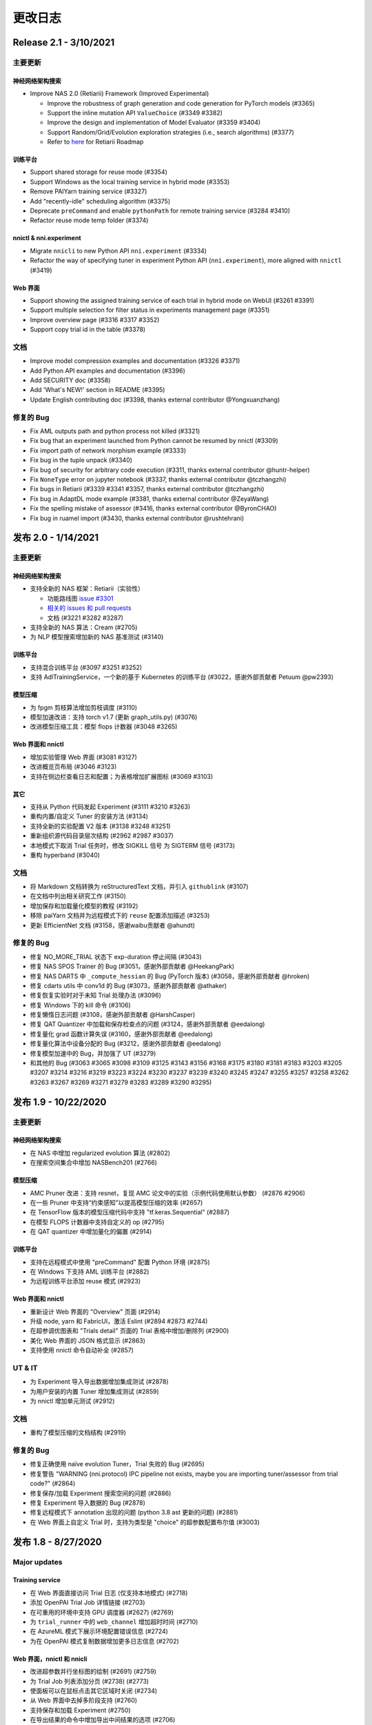 .. role:: raw-html(raw)
   :format: html


更改日志
==========

Release 2.1 - 3/10/2021
-----------------------

主要更新
^^^^^^^^^^^^^

神经网络架构搜索
""""""""""""""""""""""""""

* Improve NAS 2.0 (Retiarii) Framework (Improved Experimental)

  * Improve the robustness of graph generation and code generation for PyTorch models (#3365)
  * Support the inline mutation API ``ValueChoice`` (#3349 #3382)
  * Improve the design and implementation of Model Evaluator (#3359 #3404)
  * Support Random/Grid/Evolution exploration strategies (i.e., search algorithms) (#3377)
  * Refer to `here <https://github.com/microsoft/nni/issues/3301>`__ for Retiarii Roadmap

训练平台
""""""""""""""""

* Support shared storage for reuse mode (#3354)
* Support Windows as the local training service in hybrid mode (#3353)
* Remove PAIYarn training service (#3327)
* Add "recently-idle" scheduling algorithm (#3375)
* Deprecate ``preCommand`` and enable ``pythonPath`` for remote training service (#3284 #3410)
* Refactor reuse mode temp folder (#3374)

nnictl & nni.experiment
"""""""""""""""""""""""

* Migrate ``nnicli`` to new Python API ``nni.experiment`` (#3334)
* Refactor the way of specifying tuner in experiment Python API (\ ``nni.experiment``\ ), more aligned with ``nnictl`` (#3419)

Web 界面
""""""""""

* Support showing the assigned training service of each trial in hybrid mode on WebUI (#3261 #3391)
* Support multiple selection for filter status in experiments management page (#3351)
* Improve overview page (#3316 #3317 #3352)
* Support copy trial id in the table (#3378)

文档
^^^^^^^^^^^^^

* Improve model compression examples and documentation (#3326 #3371)
* Add Python API examples and documentation (#3396)
* Add SECURITY doc (#3358)
* Add 'What's NEW!' section in README (#3395) 
* Update English contributing doc (#3398, thanks external contributor @Yongxuanzhang)

修复的 Bug
^^^^^^^^^^^^^^^^^^

* Fix AML outputs path and python process not killed (#3321)
* Fix bug that an experiment launched from Python cannot be resumed by nnictl (#3309)
* Fix import path of network morphism example (#3333)
* Fix bug in the tuple unpack (#3340)
* Fix bug of security for arbitrary code execution (#3311, thanks external contributor @huntr-helper)
* Fix ``NoneType`` error on jupyter notebook (#3337, thanks external contributor @tczhangzhi)
* Fix bugs in Retiarii (#3339 #3341 #3357, thanks external contributor @tczhangzhi)
* Fix bug in AdaptDL mode example (#3381, thanks external contributor @ZeyaWang)
* Fix the spelling mistake of assessor (#3416, thanks external contributor @ByronCHAO)
* Fix bug in ruamel import (#3430, thanks external contributor @rushtehrani)


发布 2.0 - 1/14/2021
-----------------------

主要更新
^^^^^^^^^^^^^

神经网络架构搜索
""""""""""""""""""""""""""

* 支持全新的 NAS 框架：Retiarii（实验性）

  * 功能路线图 `issue #3301 <https://github.com/microsoft/nni/issues/3301>`__

  * `相关的 issues 和 pull requests <https://github.com/microsoft/nni/issues?q=label%3Aretiarii-v2.0>`__
  * 文档 (#3221 #3282 #3287)

* 支持全新的 NAS 算法：Cream (#2705)
* 为 NLP 模型搜索增加新的 NAS 基准测试 (#3140)

训练平台
""""""""""""""""

* 支持混合训练平台 (#3097 #3251 #3252)
* 支持 AdlTrainingService，一个新的基于 Kubernetes 的训练平台 (#3022，感谢外部贡献者 Petuum @pw2393)


模型压缩
"""""""""""""""""

* 为 fpgm 剪枝算法增加剪枝调度 (#3110)
* 模型加速改进：支持 torch v1.7 (更新 graph_utils.py) (#3076)
* 改进模型压缩工具：模型 flops 计数器 (#3048 #3265)


Web 界面和 nnictl 
""""""""""""""""""""""""""""

* 增加实验管理 Web 界面 (#3081 #3127)
* 改进概览页布局 (#3046 #3123)
* 支持在侧边栏查看日志和配置；为表格增加扩展图标 (#3069 #3103)


其它
""""""

* 支持从 Python 代码发起 Experiment (#3111 #3210 #3263)
* 重构内置/自定义 Tuner 的安装方法 (#3134)
* 支持全新的实验配置 V2 版本 (#3138 #3248 #3251)
* 重新组织源代码目录层次结构 (#2962 #2987 #3037)
* 本地模式下取消 Trial 任务时，修改 SIGKILL 信号 为 SIGTERM 信号 (#3173)
* 重构 hyperband (#3040)


文档
^^^^^^^^^^^^^

* 将 Markdown 文档转换为 reStructuredText 文档，并引入 ``githublink`` (#3107)
* 在文档中列出相关研究工作 (#3150)
* 增加保存和加载量化模型的教程 (#3192)
* 移除 paiYarn 文档并为远程模式下的 ``reuse`` 配置添加描述 (#3253)
* 更新 EfficientNet 文档 (#3158，感谢waibu贡献者 @ahundt)

修复的 Bug
^^^^^^^^^^^^^^^^^^

* 修复 NO_MORE_TRIAL 状态下 exp-duration 停止间隔 (#3043)
* 修复 NAS SPOS Trainer 的 Bug (#3051，感谢外部贡献者 @HeekangPark)
* 修复 NAS DARTS 中 ``_compute_hessian`` 的 Bug (PyTorch 版本) (#3058，感谢外部贡献者 @hroken)
* 修复 cdarts utils 中 conv1d 的 Bug (#3073，感谢外部贡献者 @athaker)
* 修复恢复实验时对于未知 Trial 处理办法 (#3096)
* 修复 Windows 下的 kill 命令 (#3106)
* 修复懒惰日志问题 (#3108，感谢外部贡献者 @HarshCasper)
* 修复 QAT Quantizer 中加载和保存检查点的问题 (#3124，感谢外部贡献者 @eedalong)
* 修复量化 grad 函数计算失误 (#3160，感谢外部贡献者 @eedalong)
* 修复量化算法中设备分配的 Bug (#3212，感谢外部贡献者 @eedalong)
* 修复模型加速中的 Bug，并加强了 UT (#3279)
* 和其他的 Bug (#3063 #3065 #3098 #3109 #3125 #3143 #3156 #3168 #3175 #3180 #3181 #3183 #3203 #3205 #3207 #3214 #3216 #3219 #3223 #3224 #3230 #3237 #3239 #3240 #3245 #3247 #3255 #3257 #3258 #3262 #3263 #3267 #3269 #3271 #3279 #3283 #3289 #3290 #3295)


发布 1.9 - 10/22/2020
------------------------

主要更新
^^^^^^^^^^^^^

神经网络架构搜索
""""""""""""""""""""""""""


* 在 NAS 中增加 regularized evolution 算法 (#2802)
* 在搜索空间集合中增加 NASBench201 (#2766)

模型压缩
"""""""""""""""""


* AMC Pruner 改进：支持 resnet，复现 AMC 论文中的实验（示例代码使用默认参数） (#2876 #2906)
* 在一些 Pruner 中支持“约束感知”以提高模型压缩的效率 (#2657)
* 在 TensorFlow 版本的模型压缩代码中支持 "tf.keras.Sequential" (#2887)
* 在模型 FLOPS 计数器中支持自定义的 op (#2795)
* 在 QAT quantizer 中增加量化的偏置 (#2914)

训练平台
""""""""""""""""


* 支持在远程模式中使用 "preCommand" 配置 Python 环境 (#2875)
* 在 Windows 下支持 AML 训练平台 (#2882)
* 为远程训练平台添加 reuse 模式 (#2923)

Web 界面和 nnictl
""""""""""""""""""""""""""""


* 重新设计 Web 界面的 "Overview" 页面 (#2914)
* 升级 node, yarn 和 FabricUI，激活 Eslint (#2894 #2873 #2744)
* 在超参调优图表和 "Trials detail" 页面的 Trial 表格中增加/删除列 (#2900)
* 美化 Web 界面的 JSON 格式显示 (#2863)
* 支持使用 nnictl 命令自动补全 (#2857)

UT & IT
^^^^^^^


* 为 Experiment 导入导出数据增加集成测试 (#2878)
* 为用户安装的内置 Tuner 增加集成测试 (#2859)
* 为 nnictl 增加单元测试 (#2912)

文档
^^^^^^^^^^^^^


* 重构了模型压缩的文档结构 (#2919)

修复的 Bug
^^^^^^^^^^^^^^^^^^


* 修复正确使用 naïve evolution Tuner，Trial 失败的 Bug (#2695)
* 修复警告 "WARNING (nni.protocol) IPC pipeline not exists, maybe you are importing tuner/assessor from trial code?" (#2864)
* 修复保存/加载 Experiment 搜索空间的问题 (#2886)
* 修复 Experiment 导入数据的 Bug (#2878)
* 修复远程模式下 annotation 出现的问题 (python 3.8 ast 更新的问题) (#2881)
* 在 Web 界面上自定义 Trial 时，支持为类型是 "choice" 的超参数配置布尔值 (#3003)

发布 1.8 - 8/27/2020
-----------------------

Major updates
^^^^^^^^^^^^^

Training service
""""""""""""""""


* 在 Web 界面直接访问 Trial 日志 (仅支持本地模式) (#2718)
* 添加 OpenPAI Trial Job 详情链接 (#2703)
* 在可重用的环境中支持 GPU 调度器 (#2627) (#2769)
* 为 ``trial_runner`` 中的 ``web_channel`` 增加超时时间 (#2710)
* 在 AzureML 模式下展示环境配置错误信息 (#2724)
* 为在 OpenPAI 模式复制数据增加更多日志信息 (#2702)

Web 界面，nnictl 和 nnicli
""""""""""""""""""""""""""""""""""""""""""""""""


* 改进超参数并行坐标图的绘制 (#2691) (#2759)
* 为 Trial Job 列表添加分页 (#2738) (#2773)
* 使面板可以在鼠标点击其它区域时关闭 (#2734)
* 从 Web 界面中去掉多阶段支持 (#2760)
* 支持保存和加载 Experiment (#2750)
* 在导出结果的命令中增加导出中间结果的选项 (#2706)
* 增加了依据最高/最低指标列出 Trial 的 `命令 <https://github.com/microsoft/nni/blob/v1.8/docs/zh_CN/Tutorial/Nnictl.rst#nnictl-trial>`__ (#2747)
* 提升了 `nnicli <https://github.com/microsoft/nni/blob/v1.8/docs/zh_CN/nnicli_ref.rst>`__ 的用户体验，并附上 `示例 <https://github.com/microsoft/nni/blob/v1.8/examples/notebooks/retrieve_nni_info_with_python.ipynb>`__ (#2713)

Neural architecture search
""""""""""""""""""""""""""


* `搜索空间集合：ENAS 和 DARTS <https://github.com/microsoft/nni/blob/v1.8/docs/zh_CN/NAS/SearchSpaceZoo.rst>`__ (#2589)
* 用于在 NAS 基准测试中查询中间结果的 API (#2728)

模型压缩
"""""""""""""""""


* 支持 TorchModuleGraph 的 List/Tuple Construct/Unpack 操作 (#2609)
* 模型加速改进: 支持 DenseNet 和 InceptionV3 (#2719)
* 支持多个连续 tuple 的 unpack 操作 (#2768)
* `比较支持的 Pruner 的表现的文档 <https://github.com/microsoft/nni/blob/v1.8/docs/zh_CN/CommunitySharings/ModelCompressionComparison.rst>`__ (#2742)
* 新的 Pruner：`Sensitivity pruner <https://github.com/microsoft/nni/blob/v1.8/docs/zh_CN/Compressor/Pruner.md#sensitivity-pruner>`__ (#2684) and `AMC pruner <https://github.com/microsoft/nni/blob/v1.8/docs/zh_CN/Compressor/Pruner.md>`__ (#2573) (#2786)
* 支持 TensorFlow v2 的模型压缩 (#2755)

不兼容的改动
"""""""""""""""""""""""""""""


* 默认 Experiment 目录从 ``$HOME/nni/experiments`` 更新至 ``$HOME/nni-experiments``。 如果希望查看通过之前的 NNI 版本创建的 Experiment，可以将这些 Experiment 目录从 ``$HOME/nni/experiments`` 手动移动至 ``$HOME/nni-experiments``。 (#2686) (#2753)
* 不再支持 Python 3.5 和 scikit-learn 0.20 (#2778) (#2777) (2783) (#2787) (#2788) (#2790)

其它
""""""


* 更新 Docker 镜像中的 Tensorflow 版本 (#2732) (#2735) (#2720)

示例
^^^^^^^^


* 在 Assessor 示例中移除 gpuNum (#2641)

文档
^^^^^^^^^^^^^


* 改进自定义 Tuner 的文档 (#2628)
* 修复几处文档中的输入错误和语法错误 (#2637 #2638, 感谢 @tomzx)
* 改进 AzureML 训练平台的文档 (#2631)
* 改进中文翻译的 CI 流程 (#2654)
* 改进 OpenPAI 训练平台的文档 (#2685)
* 改进社区分享的文档 (#2640)
* 增加对 Colab 进行支持的教程 (#2700)
* 改进模型压缩的文档结构 (#2676)

Bug fixes
^^^^^^^^^^^^^^^^^^


* 修复训练平台的目录生成错误 (#2673)
* 修复 Remote 训练平台使用 chmod 时的 Bug (#2689)
* 通过内联导入 ``_graph_utils`` 修复依赖问题 (#2675)
* 修复了 ``SimulatedAnnealingPruner`` 中的掩码问题 (#2736)
* 修复了中间结果的图的缩放问题 (#2738)
* 修复了在查询 NAS 基准测试时字典没有经过排序的问题 (#2728)
* 修复了 Gradient Selector Dataloader Iterator 的导入问题 (#2690)
* 修复了对在 Remote 训练平台下添加数十台机器的支持 (#2725)
* 修复了 Web 界面的几个样式问题 (#2762 #2737)
* 修复了对指标中不常见类型的支持，包括 NaN 和 Infinity (#2782)
* 修复 nnictl experiment delete (#2791)

发布 1.7 - 7/8/2020
----------------------

主要功能
^^^^^^^^^^^^^^

训练平台
""""""""""""""""


* 支持 AML (Azure Machine Learning) 作为训练平台。
* OpenPAI 任务可被重用。 当 Trial 完成时， OpenPAI 任务不会停止， 而是等待下一个 Trial。 改进 `新的 OpenPAI 模式的文档 <https://github.com/microsoft/nni/blob/v1.7/docs/zh_CN/TrainingService/PaiMode.md#openpai-configurations>`__.
* `支持在向训练平台上传代码目录时使用 .nniignore 忽略代码目录中的文件和目录 <https://github.com/microsoft/nni/blob/v1.7/docs/zh_CN/TrainingService/Overview.md#how-to-use-training-service>`__.

神经网络架构搜索（NAS）
""""""""""""""""""""""""""""""""


* 
  `为 NAS 基准测试 (NasBench101, NasBench201, NDS) 提供了友好的 API <https://github.com/microsoft/nni/blob/v1.7/docs/zh_CN/NAS/Benchmarks.md>`__。

* 
  `在 TensorFlow 2.X 支持 Classic NAS（即非权重共享模式） <https://github.com/microsoft/nni/blob/v1.7/docs/zh_CN/NAS/ClassicNas.md>`__。

模型压缩
"""""""""""""""""


* 改进模型加速：跟踪层之间的更多依赖关系，自动解决掩码冲突，支持剪枝 ResNet 的加速
* 增加新的 Pruner，包括三个模型剪枝算法： `NetAdapt Pruner <https://github.com/microsoft/nni/blob/v1.7/docs/zh_CN/Compressor/Pruner.md#netadapt-pruner>`__\ , `SimulatedAnnealing Pruner <https://github.com/microsoft/nni/blob/v1.7/docs/zh_CN/Compressor/Pruner.md#simulatedannealing-pruner>`__\ , `AutoCompress Pruner <https://github.com/microsoft/nni/blob/v1.7/docs/zh_CN/Compressor/Pruner.md#autocompress-pruner>`__\ , and `ADMM Pruner <https://github.com/microsoft/nni/blob/v1.7/docs/zh_CN/Compressor/Pruner.md#admm-pruner>`__.
* 增加 `模型灵敏度分析工具 <https://github.com/microsoft/nni/blob/v1.7/docs/zh_CN/Compressor/CompressionUtils.md>`__ 来帮助用户发现各层对剪枝的敏感性。
* 
  `用于模型压缩和 NAS 的简易 FLOPs 计算工具 <https://github.com/microsoft/nni/blob/v1.7/docs/zh_CN/Compressor/CompressionUtils.md#model-flops-parameters-counter>`__.

* 
  更新 Lottery Ticket Pruner 以导出中奖彩票

示例
""""""""


* 在 NNI 上使用新的 `自定义 Tuner OpEvo <https://github.com/microsoft/nni/blob/v1.7/docs/zh_CN/TrialExample/OpEvoExamples.md>`__ 自动优化张量算子。

内置 Tuner、Assessor、Advisor
""""""""""""""""""""""""""""""""""


* `允许自定义 Tuner、Assessor、Advisor 被安装为内置算法 <https://github.com/microsoft/nni/blob/v1.7/docs/zh_CN/Tutorial/InstallCustomizedAlgos.md>`__.

Web 界面
"""""


* 支持更友好的嵌套搜索空间可视化。
* 在超参数图中展示 Trial 的字典的键
* 增强 Trial 持续时间展示

其它
""""""


* 提供工具函数用于合并从 NNI 获取到的参数
* 支持在 OpenPAI 模式中设置 paiStorageConfigName

文档
^^^^^^^^^^^^^


* 改进 `模型压缩文档 <https://github.com/microsoft/nni/blob/v1.7/docs/zh_CN/Compressor/Overview.md>`__
* 改进 `NAS 基准测试的文档 <https://github.com/microsoft/nni/blob/v1.7/docs/zh_CN/NAS/Benchmarks.md>`__
  和 `示例 <https://github.com/microsoft/nni/blob/v1.7/docs/zh_CN/NAS/BenchmarksExample.ipynb>`__ 。
* 改进 `AzureML 训练平台的文档 <https://github.com/microsoft/nni/blob/v1.7/docs/zh_CN/TrainingService/AMLMode.md>`__
* 主页迁移到 readthedoc。

修复的 Bug
^^^^^^^^^^^^^^^^^^


* 修复模型图中含有共享的 nn.Module 时的问题
* 修复 ``make build`` 时的 nodejs OOM
* 修复 NASUI Bug
* 修复持续时间和中间结果图片更新问题
* 修复小的 Web 界面表格样式问题

发布 1.6 - 5/26/2020
-----------------------

主要功能
^^^^^^^^^^^^^^

新功能和改进
^^^^^^^^^^^^^^^^^^^^^^^^^^^^


* 将 IPC 限制提高至 100W
* 修改非本机训练平台中，将上传代码到存储的逻辑
* SDK 版本支持 ``__version__``
* 支持 Windows 下开发模式安装

Web 界面
^^^^^^^^^^^^


* 显示 Trial 的错误消息
* 完善主页布局
* 重构概述页面的最佳 Trial 模块
* 从 Web 界面中去掉多阶段支持
* 在概述页面为 Trial 并发添加工具提示。
* 在超参图中显示最好的 Trial

超参优化更新
^^^^^^^^^^^^^^^^^^^^^^


* 改进 PBT 的错误处理，并支持恢复 Experiment

NAS 更新
^^^^^^^^^^^


* NAS 支持 TensorFlow 2.0 (预览版) `TF2.0 NAS 示例 <https://github.com/microsoft/nni/tree/v1.6/examples/nas/naive-tf>`__
* LayerChoice 使用 OrderedDict
* 优化导出格式
* 应用固定架构后，将 LayerChoice 替换成选择的模块

模型压缩改进
^^^^^^^^^^^^^^^^^^^^^^^^^


* 模型压缩支持 PyTorch 1.4

训练平台改进
^^^^^^^^^^^^^^^^^^^^^^^^


* 改进 OpenPAI YAML 的合并逻辑
* 支持 Windows 在远程模式中作为远程机器 `远程模式 <https://github.com/microsoft/nni/blob/v1.6/docs/zh_CN/TrainingService/RemoteMachineMode.md#windows>`__


修复的 Bug
^^^^^^^^^^^^^^^^


* 修复开发模式安装
* 当检查点没有 state_dict 时，SPOS 示例会崩溃
* 修复失败 Trial 造成的表格排序问题
* 支持多 Python 环境（如 conda，pyenv 等）

发布 1.5 - 4/13/2020
-----------------------

新功能和文档
^^^^^^^^^^^^^^^^^^^^^^^^^^^^^^

超参优化
^^^^^^^^^^^^^^^^^^^^^^^^^^


* 全新 Tuner： `Population Based Training (PBT) <https://github.com/microsoft/nni/blob/v1.5/docs/zh_CN/Tuner/PBTTuner.md>`__
* Trial 现在可以返回无穷大和 NaN 结果

神经网络架构搜索
^^^^^^^^^^^^^^^^^^^^^^^^^^


* 全新 NAS 算法：`TextNAS <https://github.com/microsoft/nni/blob/v1.5/docs/zh_CN/NAS/TextNAS.md>`__
* 在 Web 界面 支持 ENAS 和 DARTS的 `可视化 <https://github.com/microsoft/nni/blob/v1.5/docs/zh_CN/NAS/Visualization.md>`__ 

模型压缩
^^^^^^^^^^^^^^^^^


* 全新 Pruner: `GradientRankFilterPruner <https://github.com/microsoft/nni/blob/v1.5/docs/zh_CN/Compressor/Pruner.md#gradientrankfilterpruner>`__
* 默认情况下，Compressor 会验证配置
* 重构：可将优化器作为 Pruner 的输入参数，从而更容易支持 DataParallel 和其它迭代剪枝方法。 这是迭代剪枝算法用法上的重大改动。
* 重构了模型压缩示例
* 改进 `模型压缩算法 <https://github.com/microsoft/nni/blob/v1.5/docs/zh_CN/Compressor/Framework.md>`__

训练平台
^^^^^^^^^^^^^^^^


* Kubeflow 现已支持 pytorchjob crd v1 (感谢贡献者 @jiapinai)
* 实验性地支持 `DLTS <https://github.com/microsoft/nni/blob/v1.5/docs/zh_CN/TrainingService/DLTSMode.md>`__ 

文档的整体改进
^^^^^^^^^^^^^^^^^^^^^^^^^^^^^^^^^


* 语法、拼写以及措辞上的修改 (感谢贡献者 @AHartNtkn)

修复的 Bug
^^^^^^^^^^^^^^^^^^^


* ENAS 不能使用多个 LSTM 层 (感谢贡献者 @marsggbo)
* NNI 管理器的计时器无法取消订阅 (感谢贡献者 @guilhermehn)
* NNI 管理器可能会耗尽内存 (感谢贡献者 @Sundrops)
* 批处理 Tuner 不支持自定义 Trial （#2075）
* Experiment 启动失败后，无法终止 (#2080)
* 非数字的指标会破坏网页界面 (#2278)
* lottery ticket Pruner 中的 Bug
* 其它小问题

发布 1.4 - 2/19/2020
-----------------------

主要功能
^^^^^^^^^^^^^^

神经网络架构搜索
^^^^^^^^^^^^^^^^^^^^^^^^^^


* 支持 `C-DARTS <https://github.com/microsoft/nni/blob/v1.4/docs/zh_CN/NAS/CDARTS.md>`__ 算法并增加 `the 示例 <https://github.com/microsoft/nni/tree/v1.4/examples/nas/cdarts>`__ using it
* 初步支持 `ProxylessNAS <https://github.com/microsoft/nni/blob/v1.4/docs/zh_CN/NAS/Proxylessnas.md>`__ 并增加 `示例 <https://github.com/microsoft/nni/tree/v1.4/examples/nas/proxylessnas>`__
* 为 NAS 框架增加单元测试

模型压缩
^^^^^^^^^^^^^^^^^


* 为压缩模型增加 DataParallel，并提供 `示例 <https://github.com/microsoft/nni/blob/v1.4/examples/model_compress/multi_gpu.py>`__
* 支持模型压缩的 `加速 <https://github.com/microsoft/nni/blob/v1.4/docs/zh_CN/Compressor/ModelSpeedup.md>`__ （试用版）

训练平台
^^^^^^^^^^^^^^^^


* 通过允许指定 OpenPAI 配置文件路径，来支持完整的 OpenPAI 配置
* 为新的 OpenPAI 模式（又称，paiK8S）增加示例配置 YAML 文件
* 支持删除远程模式下使用 sshkey 的 Experiment （感谢外部贡献者 @tyusr）

WebUI
^^^^^^^^^^


* Web 界面重构：采用 fabric 框架

其它
^^^^^^


* 支持 `在前台运行 NNI 的 Experiment <https://github.com/microsoft/nni/blob/v1.4/docs/zh_CN/Tutorial/Nnictl#manage-an-experiment>`__\ , 即 ``nnictl create/resume/view`` 的 ``--foreground`` 参数
* 支持取消 UNKNOWN 状态的 Trial。
* 支持最大 50MB 的搜索空间文件 （感谢外部贡献者 @Sundrops）

文档
^^^^^^^^^^^^^


* 改进 NNI readthedocs 的 `索引目录结果 <https://nni.readthedocs.io/zh/latest/>`__ of NNI readthedocs
* 改进 `NAS 文档 <https://github.com/microsoft/nni/blob/v1.4/docs/zh_CN/NAS/NasGuide.md>`__
* 增加 `PAI 模式的文档 <https://github.com/microsoft/nni/blob/v1.4/docs/zh_CN/TrainingService/PaiMode.md>`__
* 为 `NAS <https://github.com/microsoft/nni/blob/v1.4/docs/zh_CN/NAS/QuickStart.md>`__ 和 `模型压缩 <https://github.com/microsoft/nni/blob/v1.4/docs/zh_CN/Compressor/QuickStart.md>`__ 增加快速入门指南
* 改进 `EfficientNet 的文档 <https://github.com/microsoft/nni/blob/v1.4/docs/zh_CN/TrialExample/EfficientNet.md>`__

修复的 Bug
^^^^^^^^^


* 修复在指标数据和 JSON 格式中对 NaN 的支持
* 修复搜索空间 ``randint`` 类型的 out-of-range Bug
* 修复模型压缩中导出 ONNX 模型时的错误张量设备的 Bug
* 修复新 OpenPAI 模式（又称，paiK8S）下，错误处理 nnimanagerIP 的 Bug

发布 1.3 - 12/30/2019
------------------------

主要功能
^^^^^^^^^^^^^^

支持神经网络架构搜索算法
^^^^^^^^^^^^^^^^^^^^^^^^^^^^^^^^^^^^^^^^^^^^^


* 增加 `但路径一次性 <https://github.com/microsoft/nni/tree/v1.3/examples/nas/spos/>`__ 算法和示例

模型压缩算法支持
^^^^^^^^^^^^^^^^^^^^^^^^^^^^^^^^^^^^


* 增加 `知识蒸馏 <https://github.com/microsoft/nni/blob/v1.3/docs/zh_CN/TrialExample/KDExample.md>`__ 算法和示例
* Pruners

  * `L2Filter Pruner <https://github.com/microsoft/nni/blob/v1.3/docs/zh_CN/Compressor/Pruner.md#3-l2filter-pruner>`__
  * `ActivationAPoZRankFilterPruner <https://github.com/microsoft/nni/blob/v1.3/docs/zh_CN/Compressor/Pruner.md#1-activationapozrankfilterpruner>`__
  * `ActivationMeanRankFilterPruner <https://github.com/microsoft/nni/blob/v1.3/docs/zh_CN/Compressor/Pruner.md#2-activationmeanrankfilterpruner>`__

* `BNN Quantizer <https://github.com/microsoft/nni/blob/v1.3/docs/zh_CN/Compressor/Quantizer.md#bnn-quantizer>`__

训练平台
^^^^^^^^^^^^^^^^^^^^^^^^^^^^^^^^^^^^

* 
  OpenPAI 的 NFS 支持

    从 OpenPAI v0.11开始，HDFS 不再用作默认存储，可将 NFS、AzureBlob 或其他存储用作默认存储。 在本次版本中，NNI 扩展了对 OpenPAI 最近改动的支持，可与 OpenPAI v0.11 及后续版本的默认存储集成。

* 
  Kubeflow 更新适配

    适配 Kubeflow 0.7 对 tf-operator 的新支持。

工程（代码和生成自动化）
^^^^^^^^^^^^^^^^^^^^^^^^^^^^^^^^^^^^^^^


* 启用 `ESLint <https://eslint.org/>`__ 静态代码分析

小改动和 Bug 修复
^^^^^^^^^^^^^^^^^^^^^^^^^^^^^^^^^^^^^^


* 正确识别内置 Tuner 和定制 Tuner
* Dispatcher 基类的日志
* 修复有时 Tuner、Assessor 的失败会终止 Experiment 的 Bug。
* 修复本机作为远程计算机的 `问题 <https://github.com/microsoft/nni/issues/1852>`__
* SMAC Tuner 中 Trial 配置的去重 `ticket <https://github.com/microsoft/nni/issues/1364>`__

发布 1.2 - 12/02/2019
------------------------

主要功能
^^^^^^^^^^^^^^


* `特征工程 <https://github.com/microsoft/nni/blob/v1.2/docs/zh_CN/FeatureEngineering/Overview.md>`__

  * 新增特征工程接口
  * 新增特征选择算法：`Gradient feature selector <https://github.com/microsoft/nni/blob/v1.2/docs/zh_CN/FeatureEngineering/GradientFeatureSelector.md>`__ 和 `GBDT selector <https://github.com/microsoft/nni/blob/v1.2/docs/zh_CN/FeatureEngineering/GBDTSelector.md>`__
  * `特征工程示例 <https://github.com/microsoft/nni/tree/v1.2/examples/feature_engineering>`__

* 神经网络结构搜索在 NNI 上的应用

  * `全新 NAS 接口 <https://github.com/microsoft/nni/blob/v1.2/docs/zh_CN/NAS/NasInterface.md>`__
  * NAS 算法：`ENAS <https://github.com/microsoft/nni/blob/v1.2/docs/zh_CN/NAS/Overview.md#enas>`__\ , `DARTS <https://github.com/microsoft/nni/blob/v1.2/docs/zh_CN/NAS/Overview.md#darts>`__\ , `P-DARTS <https://github.com/microsoft/nni/blob/v1.2/docs/zh_CN/NAS/Overview.md#p-darts>`__ (PyTorch)
  * 经典模式下的 NAS（每次 Trial 独立运行）

* 模型压缩

  * `全新模型剪枝算法 <https://github.com/microsoft/nni/blob/v1.2/docs/zh_CN/Compressor/Overview.md>`__: lottery ticket 修剪, L1Filter Pruner, Slim Pruner, FPGM Pruner
  * `全新模型量化算法 <https://github.com/microsoft/nni/blob/v1.2/docs/zh_CN/Compressor/Overview.md>`__\ : QAT quantizer, DoReFa quantizer
  * 支持导出压缩后模型的 API。

* 训练平台

  * 支持 OpenPAI 令牌身份验证

* 示例：

  * `使用 NNI 自动调优 rocksdb 配置示例 <https://github.com/microsoft/nni/tree/v1.2/examples/trials/systems/rocksdb-fillrandom>`__.
  * `支持 TensorFlow 2.0 的 MNIST Trial 示例 <https://github.com/microsoft/nni/tree/v1.2/examples/trials/mnist-tfv2>`__.

* 改进

  * 远程训练平台中不需要 GPU 的 Trial 任务改为使用随机调度，不再使用轮询调度。
  * 添加 pylint 规则来检查拉取请求，新的拉取请求需要符合 `pylint 规则 <https://github.com/microsoft/nni/blob/v1.2/pylintrc>`__。

* Web 门户和用户体验

  * 支持用户添加自定义 Trial。
  * 除了超参外，用户可放大缩小详细图形。

* 文档

  * 改进了 NNI API 文档，增加了更多的 docstring。

Bug 修复
^^^^^^^^^^^^^^


* 修复当失败的 Trial 没有指标时，表格的排序问题。 -Issue #1773
* 页面切换时，保留选择的（最大、最小）状态。 -PR#1710
* 使超参数图的默认指标 yAxis 更加精确。 -PR#1736
* 修复 GPU 脚本权限问题。 -Issue #1665

发布 1.1 - 10/23/2019
------------------------

主要功能
^^^^^^^^^^^^^^


* 全新 tuner: `PPO Tuner <https://github.com/microsoft/nni/blob/v1.1/docs/zh_CN/Tuner/PPOTuner.md>`__
* `查看早停 Experiment <https://github.com/microsoft/nni/blob/v1.1/docs/zh_CN/Tutorial/Nnictl.md#view>`__
* Tuner 可使用专门的 GPU 资源（参考 `tutorial <https://github.com/microsoft/nni/blob/v1.1/docs/zh_CN/Tutorial/ExperimentConfig.md>`__ 中的 ``gpuIndices`` 了解详情）
* 改进 WEB 界面

  * Trial 详情页面可列出每个 Trial 的超参，以及开始结束时间（需要通过 "add column" 添加）
  * 优化大型 Experiment 的显示性能

* 更多示例

  * `EfficientNet PyTorch 示例 <https://github.com/ultmaster/EfficientNet-PyTorch>`__
  * `Cifar10 NAS 示例 <https://github.com/microsoft/nni/blob/v1.1/examples/trials/nas_cifar10/README.md>`__

* `模型压缩工具包 - Alpha 阶段 <https://github.com/microsoft/nni/blob/v1.1/docs/zh_CN/Compressor/Overview.md>`__：我们很高兴的宣布 NNI 的模型压缩工具包发布了。它还处于试验阶段，会根据使用反馈来改进。 诚挚邀请您使用、反馈，或更多贡献

修复的 Bug
^^^^^^^^^^^^^^^^^^^


* 当搜索空间结束后，多阶段任务会死锁 (issue #1204)
* 没有日志时，``nnictl`` 会失败 (issue #1548)

发布1.0 - 9/2/2019
----------------------

主要功能
^^^^^^^^^^^^^^


* 
  Tuners 和 Assessors


  * 支持自动特征生成和选择 -Issue#877  -PR #1387

    * 提供自动特征接口
    * 基于 Beam 搜索的 Tuner
    * `增加 Pakdd 示例<https://github.com/microsoft/nni/tree/v1.0/examples/trials/auto-feature-engineering>`__

  * 添加并行算法提高 TPE 在高并发下的性能。  -PR #1052
  * 为 hyperband 支持多阶段    -PR #1257

* 
  训练平台


  * 支持私有 Docker Registry -PR #755


  * 改进

    * 增加 RestFUL API 的 Python 包装，支持通过代码获取指标的值  PR #1318
    * 新的 Python API : get_experiment_id(), get_trial_id()  -PR #1353   -Issue #1331 &amp; -Issue#1368
    * 优化 NAS 搜索空间 -PR #1393

      * 使用 _type 统一 NAS 搜索空间 -- "mutable_type"e
      * 更新随机搜索 Tuner

    * 将 gpuNum 设为可选      -Issue #1365
    * 删除 OpenPAI 模式下的 outputDir 和 dataDir 配置   -Issue #1342
    * 在 Kubeflow 模式下创建 Trial 时，codeDir 不再被拷贝到 logDir   -Issue #1224

* 
  Web 门户和用户体验


  * 在 Web 界面的搜索过程中显示最好指标的曲线  -Issue #1218
  * 在多阶段 Experiment 中，显示参数列表的当前值   -Issue1210  -PR #1348
  * 在 AddColumn 中增加 "Intermediate count" 选项。      -Issue #1210
  * 在 Web 界面中支持搜索参数的值 -Issue #1208
  * 在默认指标图中，启用指标轴的自动缩放   -Issue #1360
  * 在命令行中为 nnictl 命令增加详细文档的连接    -Issue #1260
  * 用户体验改进：显示 Error 日志 -Issue #1173

* 
  文档


  * 更新文档结构  -Issue #1231
  * (已删除) 多阶段文档的改进 -Issue #1233 -PR #1242

    * 添加配置示例

  * `改进 WebUI 描述 <Tutorial/WebUI.rst>`__  -PR #1419

Bug 修复
^^^^^^^^^^^^^^


* (Bug 修复)修复 0.9 版本中的链接  -Issue #1236
* (Bug 修复)自动完成脚本
* (Bug 修复) 修复管道中仅检查脚本中最后一个命令退出代码的问题。  -PR #1417
* (Bug 修复) Tuner 的 quniform -Issue #1377
* (Bug fix) 'quniform' 在 GridSearch 和其它 Tuner 之间的含义不同。   * -Issue #1335
* (Bug 修复)"nnictl experiment list" 将 "RUNNING" 状态的 Experiment 显示为了 "INITIALIZED" -PR #1388
* (Bug 修复) 在 NNI dev 安装模式下无法安装 SMAC。   -Issue #1376
* (Bug 修复) 无法点击中间结果的过滤按钮   -Issue #1263
* (Bug 修复) API "/api/v1/nni/trial-jobs/xxx" 在多阶段 Experiment 无法显示 Trial 的所有参数    -Issue #1258
* (Bug 修复) 成功的 Trial 没有最终结果，但 Web 界面显示成了 ×××(FINAL)  -Issue #1207
* (Bug 修复) nnictl stop -Issue #1298
* (Bug 修复) 修复安全警告
* (Bug 修复) 超参页面损坏 -Issue #1332
* (Bug 修复) 运行 flake8 测试来查找 Python 语法错误和未定义的名称 -PR #1217

发布 0.9 - 7/1/2019
----------------------

主要功能
^^^^^^^^^^^^^^


* 生成 NAS 编程接口

  * 为 NAS 接口增加 ``enas-mode``  and ``oneshot-mode``: `PR #1201 <https://github.com/microsoft/nni/pull/1201#issue-291094510>`__

* 
  `有 Matern 核的高斯过程 Tuner <Tuner/GPTuner.rst>`__

* 
  (已删除) 支持多阶段 Experiment


  * 为多阶段 Experiment 增加新的训练平台：pai 模式从 v0.9 开始支持多阶段 Experiment。
  * 为以下内置 Tuner 增加多阶段的功能：

    * TPE, Random Search, Anneal, Naïve Evolution, SMAC, Network Morphism, Metis Tuner。

* 
  Web 界面


  * 在 Web 界面中可比较 Trial。 详情参考 `查看 Trial 状态 <Tutorial/WebUI.rst>`__
  * 允许用户调节 Web 界面的刷新间隔。 详情参考 `查看 Summary 界面 <Tutorial/WebUI.rst>`__
  * 更友好的显示中间结果。 详情参考 `查看 Trial 状态 <Tutorial/WebUI.rst>`__

* `命令行接口 <Tutorial/Nnictl.rst>`__

  * ``nnictl experiment delete``：删除一个或多个 Experiment，包括其日志，结果，环境信息核缓存。 用于删除无用的 Experiment 结果，或节省磁盘空间。
  * ``nnictl platform clean``：用于清理目标平台的磁盘空间。 所提供的 YAML 文件包括了目标平台的信息，与 NNI 配置文件的格式相同。

Bug 修复和其它更新
^^^^^^^^^^^^^^^^^^^^^^^^^^^^^^^^^^^

* 改进 Tuner 安装过程：增加 < `sklearn <https://scikit-learn.org/stable/>`__ 依赖。
* (Bug 修复) 连接 OpenPAI 失败的 HTTP 代码 - `Issue #1076 <https://github.com/microsoft/nni/issues/1076>`__
* (Bug 修复) 为 OpenPAI 平台验证文件名 - `Issue #1164 <https://github.com/microsoft/nni/issues/1164>`__
* (Bug 修复) 更新 Metis Tunerz 中的 GMM
* (Bug 修复) Web 界面负数的刷新间隔时间 - `Issue #1182 <https://github.com/microsoft/nni/issues/1182>`__ , `Issue #1185 <https://github.com/microsoft/nni/issues/1185>`__
* (Bug 修复) 当只有一个超参时，Web 界面的超参无法正确显示 - `Issue #1192 <https://github.com/microsoft/nni/issues/1192>`__

发布 0.8 - 6/4/2019
----------------------

主要功能
^^^^^^^^^^^^^^


* 在 Windows 上支持 NNI 的 OpenPAI 和远程模式

  * NNI 可在 Windows 上使用 OpenPAI 模式
  * NNI 可在 Windows 上使用 OpenPAI 模式

* GPU 的高级功能

  * 在本机或远程模式上，可在同一个 GPU 上运行多个 Trial。
  * 在已经运行非 NNI 任务的 GPU 上也能运行 Trial

* 支持 Kubeflow v1beta2 操作符

  * 支持 Kubeflow TFJob/PyTorchJob v1beta2

* `通用 NAS 编程接口 <https://github.com/microsoft/nni/blob/v0.8/docs/zh_CN/GeneralNasInterfaces.md>`__

  * 实现了 NAS 的编程接口，可通过 NNI Annotation 很容易的表达神经网络架构搜索空间
  * 提供新命令 ``nnictl trial codegen`` 来调试 NAS 代码生成部分
  * 提供 NAS 编程接口教程，NAS 在 MNIST 上的示例，用于 NAS 的可定制的随机 Tuner

* 支持在恢复 Experiment 时，同时恢复 Tuner 和 Advisor 的状态
* 在恢复 Experiment 时，Tuner 和 Advisor 会导入已完成的 Trial 的数据。
* Web 界面

  * 改进拷贝 Trial 参数的设计
  * 在 hyper-parameter 图中支持 'randint' 类型
  * 使用 ComponentUpdate 来避免不必要的刷新

Bug 修复和其它更新
^^^^^^^^^^^^^^^^^^^^^^^^^^^^^^^^^^


* 修复 ``nnictl update`` 不一致的命令行风格
* SMAC Tuner 支持导入数据
* 支持 Experiment 状态从 ERROR 回到 RUNNING
* 修复表格的 Bug
* 优化嵌套搜索空间
* 优化 'randint' 类型，并支持下限
* `超参调优算法的对比 <CommunitySharings/HpoComparison.rst>`__
* `NAS 算法对比 <CommunitySharings/NasComparison.rst>`__
* `NNI 在推荐上的应用 <CommunitySharings/RecommendersSvd.rst>`__

发布 0.7 - 4/29/2018
-----------------------

主要功能
^^^^^^^^^^^^^^


* `在 WIndows 上支持 NNI <Tutorial/InstallationWin.rst>`__

  * NNI 可在 Windows 上使用本机模式

* `全新 advisor: BOHB <Tuner/BohbAdvisor.rst>`__

  * 支持新的 BOHB Advisor，这是一个健壮而有效的超参调优算法，囊括了贝叶斯优化和 Hyperband 的优点

* `支持通过 nnictl 来导入导出 Experiment 数据 <Tutorial/Nnictl.rst>`__

  * 在 Experiment 执行完后，可生成分析结果报告
  * 支持将先前的调优数据导入到 Tuner 和 Advisor 中

* `为 NNI Trial 任务指定 GPU 设备 <Tutorial/ExperimentConfig.rst#localConfig>`__

  * 通过 gpuIndices 配置来为 Trial 任务指定GPU。如果 Experiment 配置文件中有 gpuIndices，则只有指定的 GPU 会被用于 NNI 的 Trial 任务。

* 改进 Web 界面

  * 在 Web 界面上使用十进制格式的指标
  * 添加多阶段训练相关的提示
  * 可将超参复制为 Python dict 格式
  * 可将提前终止的 Trial 数据传入 Tuner。

* 为 nnictl 提供更友好的错误消息

  * 为 YAML 文件格式错误提供更有意义的错误信息

Bug 修复
^^^^^^^^^^^^^^^^


* 运行 nnictl stop 的异步 Dispatcher 模式时，无法杀掉所有的 Python 线程
* nnictl --version 不能在 make dev-install 下使用
* OpenPAI 平台下所有的 Trial 任务状态都是 'WAITING'

发布 0.6 - 4/2/2019
----------------------

主要功能
^^^^^^^^^^^^^^


* `版本检查 <TrainingService/PaiMode.rst>`__

  * 检查 nniManager 和 trialKeeper 的版本是否一致

* `为早停的任务报告最终指标 <https://github.com/microsoft/nni/issues/776>`__

  * 如果 includeIntermediateResults 为 true，最后一个 Assessor 的中间结果会被发送给 Tuner 作为最终结果。 includeIntermediateResults 的默认值为 false。

* `独立的 Tuner/Assessor <https://github.com/microsoft/nni/issues/841>`__

  * 增加两个管道来分离 Tuner 和 Assessor 的消息

* 使日志集合功能可配置
* 为所有 Trial 增加中间结果的视图

Bug 修复
^^^^^^^^^^^^^^^^


* `为 OpenPAI 增加 shmMB 配置 <https://github.com/microsoft/nni/issues/842>`__
* 修复在指标为 dict 时，无法显示任何结果的 Bug。
* 修复 hyperband 中浮点类型的计算问题
* 修复 SMAC Tuner 中搜索空间转换的错误
* 修复 Web 界面中解析 Experiment 的错误格式
* 修复 Metis Tuner 冷启动时的错误

发布 0.5.2 - 3/4/2019
------------------------

改进
^^^^^^^^^^^^


* 提升 Curve fitting Assessor 的性能。

文档
^^^^^^^^^^^^^


* 发布中文文档网站：https://nni.readthedocs.io/zh/latest/
* 调试和维护：https://nni.readthedocs.io/zh/latest/Tutorial/HowToDebug.html
* Tuner、Assessor 参考：https://nni.readthedocs.io/zh/latest/sdk_reference.html#tuner

Bug 修复和其它更新
^^^^^^^^^^^^^^^^^^^^^^^^^^^^^^^^^^^^


* 修复了在某些极端条件下，不能正确存储任务的取消状态。
* 修复在使用 SMAC Tuner 时，解析搜索空间的错误。
* 修复 CIFAR-10 样例中的 broken pipe 问题。
* 为本地训练服务和 NNI 管理器添加单元测试。
* 为远程服务器、OpenPAI 和 Kubeflow 训练平台在 Azure 中增加集成测试。
* 在 OpenPAI 客户端中支持 Pylon 路径。

发布 0.5.1 - 1/31/2018
-------------------------

改进
^^^^^^^^^^^^


* 支持配置 `log 目录 <https://github.com/microsoft/nni/blob/v0.5.1/docs/ExperimentConfig.md>`__ 
* 支持 `不同级别的日志 <https://github.com/microsoft/nni/blob/v0.5.1/docs/ExperimentConfig.md>`__，使其更易于调试。

Documentation
^^^^^^^^^^^^^


* 重新组织文档，新的主页位置：https://nni.readthedocs.io/en/latest/

Bug 修复和其它更新
^^^^^^^^^^^^^^^^^^^^^^^^^^^^^^^^^^^^


* 修复了 Python 虚拟环境中安装的 Bug，并重构了安装逻辑。
* 修复了在最新的 OpenPAI 下存取 HDFS 失败的问题。
* 修复了有时刷新 stdout 会造成 Experiment 崩溃的问题。

发布 0.5.0 - 01/14/2019
--------------------------

主要功能
^^^^^^^^^^^^^^

支持新的 Tuner 和 Assessor
^^^^^^^^^^^^^^^^^^^^^^^^^^^^^^^


* 支持 `Metis tuner <Tuner/MetisTuner.rst>`__ 对于\ **在线**\ 超参调优的场景，Metis 算法已经被证明非常有效。
* 支持 `ENAS customized tuner <https://github.com/countif/enas_nni>`__。由 GitHub 社区用户所贡献。它是神经网络的搜索算法，能够通过强化学习来学习神经网络架构，比 NAS 的性能更好。
* 支持 `Curve fitting assessor <Assessor/CurvefittingAssessor.rst>`__，通过曲线拟合的策略来实现提前终止 Trial。
* `权重共享的 <https://github.com/microsoft/nni/blob/v0.5/docs/AdvancedNAS.md>`__ 高级支持：为 NAS Tuner 提供权重共享，当前支持 NFS。

改进训练平台
^^^^^^^^^^^^^^^^^^^^^^^^^^^^


* `FrameworkController 训练服务 <TrainingService/FrameworkControllerMode.rst>`__：支持使用在 Kubernetes 上使用 FrameworkController 运行。

  * FrameworkController 是 Kubernetes 上非常通用的控制器（Controller），能用来运行基于各种机器学习框架的分布式作业，如 TensorFlow，Pytorch， MXNet 等。
  * NNI 为作业定义了统一而简单的规范。
  * 如何使用 FrameworkController 的 MNIST 样例。

改进用户体验
^^^^^^^^^^^^^^^^^^^^^^^^^^^^


* 为 OpenPAI, Kubeflow 和 FrameworkController 模式提供更好的日志支持。

  * 改进后的日志架构能将尝试的 stdout/stderr 通过 HTTP POST 方式发送给 NNI 管理器。 NNI 管理器将 Trial 的 stdout/stderr 消息存储在本地日志文件中。
  * 在 WEB 界面上显示 Trial 日志的链接。

* 支持将最终结果显示为键值对。

发布 0.4.1 - 12/14/2018
--------------------------

主要功能
^^^^^^^^^^^^^^

支持新的 Tuner
^^^^^^^^^^^^^^^^^^


* 支持 `network morphism <Tuner/NetworkmorphismTuner.rst>`__ Tuner

改进训练服务
^^^^^^^^^^^^^^^^^^^^^^^^^^^^^


将 `Kubeflow 训练平台 <TrainingService/KubeflowMode.rst>`__ 的依赖从 kubectl CLI 迁移到 `Kubernetes API <https://kubernetes.io/docs/concepts/overview/kubernetes-api/>`__ 客户端。
* Kubeflow 训练服务支持 `Pytorch-operator <https://github.com/kubeflow/pytorch-operator>`__。
* 改进将本地代码文件上传到 OpenPAI HDFS 的性能。
* 修复 OpenPAI 在 WEB 界面的 Bug：当 OpenPAI 认证过期后，Web 界面无法更新 Trial 作业的状态。

改进 NNICTL
^^^^^^^^^^^^^^^^^^^


* 在 nnictl 和 WEB 界面中显示 NNI 的版本信息。 可使用 **nnictl -v** 来显示安装的 NNI 版本。

改进 WEB 界面
^^^^^^^^^^^^^^^^^^


* 在 Experiment 运行中可修改并发数量
* 增加指向 NNI Github 的反馈链接，可直接创建问题
* 可根据指标，定制选择（最大或最小）的前 10 个 Trial。
* 为 dispatcher 和 nnimanager 提供下载日志的功能
* 为指标数值图提供自动缩放的数轴
* 改进 Annotation，支持在搜索空间中显示实际的选项

新样例
^^^^^^^^^^^^


* `FashionMnist <https://github.com/microsoft/nni/tree/v0.5/examples/trials/network_morphism>`__ 使用 network morphism Tuner
* 改进 PyTorch 中的 `分布式 MNIST 示例 <https://github.com/microsoft/nni/tree/v0.5/examples/trials/mnist-distributed-pytorch>`__

发布 0.4 - 12/6/2018
-----------------------

主要功能
^^^^^^^^^^^^^^


* `Kubeflow 训练平台 <TrainingService/KubeflowMode.rst>`__

  * 支持 tf-operator
  * Kubeflow 上的 `分布式 Trial 示例 <https://github.com/microsoft/nni/tree/v0.4/examples/trials/mnist-distributed/dist_mnist.py>`__ 

* `Grid search tuner <Tuner/GridsearchTuner.rst>`__
* `Hyperband tuner <Tuner/HyperbandAdvisor.rst>`__
* 支持在 MAC 上运行 NNI 实验
* Web 界面

  * 支持 hyperband 调参器
  * 移除 tensorboard 按钮
  * 显示实验的错误消息
  * 显示搜索空间和尝试配置的行号
  * 支持通过指定的尝试 id 来搜索
  * 显示尝试的 hdfsLogPath
  * 下载实验参数

其它
^^^^^^


* 异步调度
* 更新 Docker 文件，增加 pytorch 库
* 重构 'nnictl stop' 过程，发送 SIGTERM 给 NNI 管理器进程，而不是调用停止 Restful API.
* OpenPAI 训练服务修复缺陷

  * 在 NNI 管理器中为 OpenPAI 集群配置文件支持 IP 配置(nniManagerIp)，来修复用户计算机没有 eth0 设备的问题。
  * codeDir 中的文件数量上限改为1000，避免用户无意中填写了 root 目录。
  * 移除 OpenPAI 作业的 stdout 日志中无用的 ‘metrics is empty’。 在新指标被记录时，仅输出有用的消息，来减少用户检查 OpenPAI Trial 输出时的困惑。
  * 在尝试 keeper 的开始增加时间戳。

发布 0.3.0 - 11/2/2018
-------------------------

NNICTL 的新功能和更新
^^^^^^^^^^^^^^^^^^^^^^^^^^^^^^^


* 
  支持同时运行多个实验。

  在 v0.3 以前，NNI 仅支持一次运行一个实验。 此版本开始，用户可以同时运行多个 Experiment。 每个实验都需要一个唯一的端口，第一个实验会像以前版本一样使用默认端口。 需要为其它实验指定唯一端口：

  .. code-block:: bash

     nnictl create --port 8081 --config <config file path>

* 
  支持更新最大尝试的数量。
  使用 ``nnictl update --help`` 了解详情。 或参考 `NNICTL Spec <Tutorial/Nnictl.rst>`__ 查看完整帮助。

API 的新功能和更新
^^^^^^^^^^^^^^^^^^^^^^^^^^^^


* 
  不兼容的变化：nn.get_parameters() 改为 nni.get_next_parameter。 所有以前版本的样例将无法在 v0.3 上运行，需要重新克隆 NNI 代码库获取新样例。 如果在自己的代码中使用了 NNI，也需要相应的更新。

* 
  新 API **nni.get_sequence_id()**。
  每个尝试任务都会被分配一个唯一的序列数字，可通过 nni.get_sequence_id() API 来获取。

  .. code-block:: bash

     git clone -b v0.3 https://github.com/microsoft/nni.git

* 
  **nni.report_final_result(result)** API 对结果参数支持更多的数据类型。

  可用类型：


  * int
  * float
  * 包含有 'default' 键值的 dict，'default' 的值必须为 int 或 float。 dict 可以包含任何其它键值对。

新的内置调参器
^^^^^^^^^^^^^^^^^


**Batch Tuner（批处理调参器）** 会执行所有曹参组合，可被用来批量提交尝试任务。

新样例
^^^^^^^^^^^^


* 
  公共的 NNI Docker 映像：

  .. code-block:: bash

     docker pull msranni/nni:latest

* 
  新的 Trial 示例： `NNI Sklearn Example <https://github.com/microsoft/nni/tree/v0.3/examples/trials/sklearn>`__

* 全新比赛示例 `Kaggle Competition TGS Salt Example <https://github.com/microsoft/nni/tree/v0.2/examples/trials/kaggle-tgs-salt>`__

其它
^^^^^^


* 界面重构，参考 `WebUI 文档 <Tutorial/WebUI.rst>`__，了解如何使用新界面。
* 持续集成：NNI 已切换到 Azure pipelines。

发布 0.2.0 - 9/29/2018
-------------------------

主要功能
^^^^^^^^^^^^^^


* 支持 `OpenPAI <https://github.com/microsoft/pai>`__ (又称 pai) 训练平台 (参考 `这里 <TrainingService/PaiMode.rst>`__ 来了解如何在 OpenPAI 下提交 NNI 任务)

  * 支持 pai 模式的训练服务。 NNI 尝试可发送至 OpenPAI 集群上运行
  * NNI 尝试输出 (包括日志和模型文件) 会被复制到 OpenPAI 的 HDFS 中。

* 支持 `SMAC <https://www.cs.ubc.ca/~hutter/papers/10-TR-SMAC.pdf>`__ tuner (参考 `这里 <Tuner/SmacTuner.rst>`__ 来了解如何使用 SMAC tuner)

  * `SMAC <https://www.cs.ubc.ca/~hutter/papers/10-TR-SMAC.pdf>`__ 基于 Sequential Model-Based Optimization (SMBO). 它会利用使用过的突出的模型（高斯随机过程模型），并将随机森林引入到SMBO中，来处理分类参数。 NNI 的 SMAC 通过包装 `SMAC3 <https://github.com/automl/SMAC3>`__ 来支持。

* 支持将 NNI 安装在 `conda <https://conda.io/docs/index.html>`__ 和 Python 虚拟环境中。
* 其它

  * 更新 ga squad 样例与相关文档
  * 用户体验改善及缺陷修复

发布 0.1.0 - 9/10/2018 (首个版本)
-------------------------------------------

首次发布 Neural Network Intelligence (NNI)。

主要功能
^^^^^^^^^^^^^^


* 安装和部署

  * 支持 pip 和源代码安装
  * 支持本机（包括多 GPU 卡）训练和远程多机训练模式

* 调参器，评估器和尝试

  * 支持的自动机器学习算法包括： hyperopt_tpe, hyperopt_annealing, hyperopt_random, 和 evolution_tuner。
  * 支持评估器（提前终止）算法包括：medianstop。
  * 提供 Python API 来自定义调参器和评估器
  * 提供 Python API 来包装尝试代码，以便能在 NNI 中运行

* 实验

  * 提供命令行工具 'nnictl' 来管理实验
  * 提供网页界面来查看并管理实验

* 持续集成

  * 使用 Ubuntu 的 `travis-ci <https://github.com/travis-ci>`__ 来支持持续集成

* 其它

  * 支持简单的 GPU 任务调度
